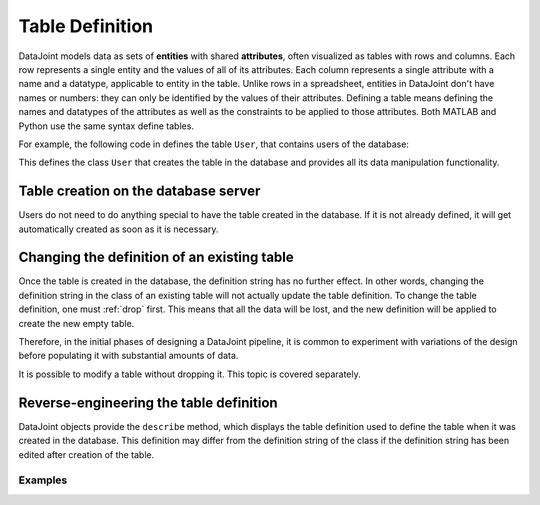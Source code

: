 .. progress: 16 30% Austin

.. _definitions:

Table Definition
================

DataJoint models data as sets of **entities** with shared **attributes**, often visualized as tables with rows and columns.
Each row represents a single entity and the values of all of its attributes.
Each column represents a single attribute with a name and a datatype, applicable to entity in the table.
Unlike rows in a spreadsheet, entities in DataJoint don't have names or numbers: they can only be identified by the values of their attributes.
Defining a table means defining the names and datatypes of the attributes as well as the constraints to be applied to those attributes.
Both MATLAB and Python use the same syntax define tables.

For example, the following code in defines the table ``User``, that contains users of the database:

.. include: 03-Table-Definition_lang1.rst


This defines the class ``User`` that creates the table in the database and provides all its data manipulation functionality.

Table creation on the database server
~~~~~~~~~~~~~~~~~~~~~~~~~~~~~~~~~~~~~

Users do not need to do anything special to have the table created in the database.
If it is not already defined, it will get automatically created as soon as it is necessary.


.. include: 03-Table-Definition_lang2.rst

Changing the definition of an existing table
~~~~~~~~~~~~~~~~~~~~~~~~~~~~~~~~~~~~~~~~~~~~

Once the table is created in the database, the definition string has no further effect.
In other words, changing the definition string in the class of an existing table will not actually update the table definition.
To change the table definition, one must :ref:`drop` first.
This means that all the data will be lost, and the new definition will be applied to create the new empty table.

Therefore, in the initial phases of designing a DataJoint pipeline, it is common to experiment with variations of the design before populating it with substantial amounts of data.

It is possible to modify a table without dropping it.
This topic is covered separately.

Reverse-engineering the table definition
~~~~~~~~~~~~~~~~~~~~~~~~~~~~~~~~~~~~~~~~

DataJoint objects provide the ``describe`` method, which displays the table definition used to define the table when it was created in the database.
This definition may differ from the definition string of the class if the definition string has been edited after creation of the table.

Examples
--------


.. include: 03-Table-Definition_lang3.rst


.. include: 03-Table-Definition_lang4.rst

.. |matlab| image:: ../_static/img/matlab-tiny.png
.. |python| image:: ../_static/img/python-tiny.png
